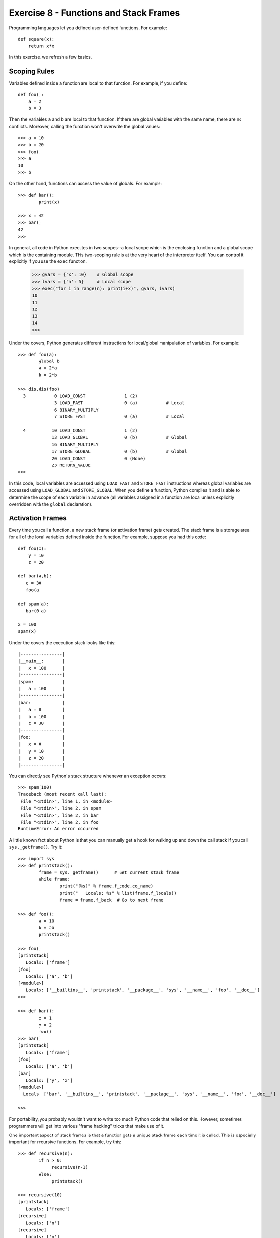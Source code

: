 Exercise 8 - Functions and Stack Frames
---------------------------------------

Programming languages let you defined user-defined functions.
For example::

    def square(x):
        return x*x

In this exercise, we refresh a few basics.

Scoping Rules
~~~~~~~~~~~~~

Variables defined inside a function are local to that
function.  For example, if you define::

    def foo():
        a = 2
        b = 3

Then the variables ``a`` and ``b`` are local to that 
function.  If there are global variables with the same name,
there are no conflicts.  Moreover, calling the function
won't overwrite the global values::

    >>> a = 10
    >>> b = 20
    >>> foo()
    >>> a
    10
    >>> b

On the other hand, functions can access the value of globals.
For example::

    >>> def bar():
            print(x)

    >>> x = 42
    >>> bar()
    42
    >>>

In general, all code in Python executes in two scopes--a local scope
which is the enclosing function and a global scope which is the
containing module.    This two-scoping rule is at the very heart of
the interpreter itself.  You can control it explicitly if you use the
``exec`` function.

    >>> gvars = {'x': 10}    # Global scope
    >>> lvars = {'n': 5}     # Local scope
    >>> exec("for i in range(n): print(i+x)", gvars, lvars)
    10
    11
    12
    13
    14
    >>> 

Under the covers, Python generates different instructions for local/global
manipulation of variables.  For example::

    >>> def foo(a):							   
            global b						   
            a = 2*a							   
            b = 2*b							   
    								   
    >>> dis.dis(foo)						   
      3           0 LOAD_CONST               1 (2) 			   
                  3 LOAD_FAST                0 (a)           # Local   
                  6 BINARY_MULTIPLY      				   
                  7 STORE_FAST               0 (a)           # Local   
    								   
      4          10 LOAD_CONST               1 (2) 			   
                 13 LOAD_GLOBAL              0 (b)           # Global  
                 16 BINARY_MULTIPLY      				   
                 17 STORE_GLOBAL             0 (b)           # Global  
                 20 LOAD_CONST               0 (None) 		   
                 23 RETURN_VALUE         				   
    >>>                                                                

In this code, local variables are accessed using ``LOAD_FAST`` and
``STORE_FAST`` instructions whereas global variables are accessed
using ``LOAD_GLOBAL`` and ``STORE_GLOBAL``.   When you define a function,
Python compiles it and is able to determine the scope of each variable
in advance (all variables assigned in a function are local unless
explicitly overridden with the ``global`` declaration).

Activation Frames
~~~~~~~~~~~~~~~~~

Every time you call a function, a new stack frame (or activation
frame) gets created.  The stack frame is a storage area for all of the
local variables defined inside the function.  For example, suppose you
had this code::

    def foo(x):
        y = 10
        z = 20
 
    def bar(a,b):
       c = 30
       foo(a)

    def spam(a):
       bar(0,a)

    x = 100
    spam(x)

Under the covers the execution stack looks like this::

     |----------------|
     |__main__:       |
     |   x = 100      |
     |----------------|
     |spam:           |
     |   a = 100      |
     |----------------|
     |bar:            |
     |   a = 0        |
     |   b = 100      |
     |   c = 30       |
     |----------------|
     |foo:            |
     |   x = 0        |
     |   y = 10       |
     |   z = 20       |
     |----------------|

You can directly see Python's stack structure whenever an exception occurs::

     >>> spam(100)
     Traceback (most recent call last):
      File "<stdin>", line 1, in <module>
      File "<stdin>", line 2, in spam
      File "<stdin>", line 2, in bar
      File "<stdin>", line 2, in foo
     RuntimeError: An error occurred

A little known fact about Python is that you can manually get a hook
for walking up and down the call stack if you call
``sys._getframe()``.  Try it::

    >>> import sys
    >>> def printstack():
            frame = sys._getframe()      # Get current stack frame
            while frame:
                    print("[%s]" % frame.f_code.co_name)
                    print("   Locals: %s" % list(frame.f_locals))
                    frame = frame.f_back  # Go to next frame
       
    >>> def foo():
            a = 10
            b = 20
            printstack()

    >>> foo()
    [printstack]
       Locals: ['frame']
    [foo]
       Locals: ['a', 'b']
    [<module>]
       Locals: ['__builtins__', 'printstack', '__package__', 'sys', '__name__', 'foo', '__doc__']
    >>>

    >>> def bar():
            x = 1
            y = 2
            foo()
    >>> bar()
    [printstack]
       Locals: ['frame']
    [foo]
       Locals: ['a', 'b']
    [bar]
       Locals: ['y', 'x']
    [<module>]
      Locals: ['bar', '__builtins__', 'printstack', '__package__', 'sys', '__name__', 'foo', '__doc__']

    >>>

For portability, you probably wouldn't want to write too much Python
code that relied on this.  However, sometimes programmers will get into
various "frame hacking" tricks that make use of it.

One important aspect of stack frames is that a function gets a unique 
stack frame each time it is called.  This is especially important
for recursive functions.  For example, try this::

    >>> def recursive(n):
            if n > 0:
                 recursive(n-1)
            else:
                 printstack()

    >>> recursive(10)
    [printstack]													
       Locals: ['frame']												
    [recursive]													
       Locals: ['n']												
    [recursive]													
       Locals: ['n']												
    [recursive]													
       Locals: ['n']												
    [recursive]													
       Locals: ['n']												
    [recursive]													
       Locals: ['n']												
    [recursive]													
       Locals: ['n']												
    [recursive]													
       Locals: ['n']												
    [recursive]													
       Locals: ['n']												
    [recursive]													
       Locals: ['n']												
    [recursive]													
       Locals: ['n']												
    [recursive]													
       Locals: ['n']												
    [<module>]													
       Locals: ['bar', 'recursive','__builtins__', 'printstack', '__package__', 'sys', '__name__', 'foo', '__doc__']
    >>>

In moving forward to Project 8, you'll need to think a lot about scoping and stack frames.
Proceed.




